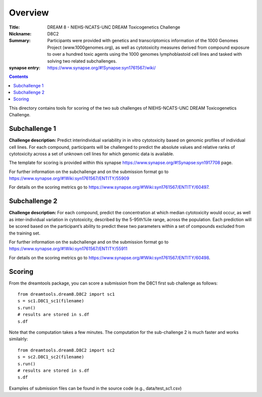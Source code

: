Overview
===========


:Title: DREAM 8 - NIEHS-NCATS-UNC DREAM Toxicogenetics Challenge
:Nickname: D8C2
:Summary: Participants were provided with genetics and transcriptomics information of the 1000 Genomes Project (www.1000genomes.org), as well as cytotoxicity measures derived from compound exposure to over a hundred toxic agents using the 1000 genomes lymphoblastoid cell lines and tasked with solving two related subchallenges.

:synapse entry: https://www.synapse.org/#!Synapse:syn1761567/wiki/

.. contents::


This directory contains tools for scoring of the two sub challenges of NIEHS-NCATS-UNC DREAM Toxicogenetics Challenge. 


Subchallenge 1
-----------

**Challenge description:** Predict interindividual variability in in vitro cytotoxicity based on genomic profiles of individual cell lines. For each compound, participants will be challenged to predict the absolute values and relative ranks of cytotoxicity across a set of unknown cell lines for which genomic data is available. 

The template for scoring is provided within this synapse https://www.synapse.org/#!Synapse:syn1917708 page. 

For further information on the subchallenge and on the submission format go to https://www.synapse.org/#!Wiki:syn1761567/ENTITY/55909 

For details on the scoring metrics go to https://www.synapse.org/#!Wiki:syn1761567/ENTITY/60497.


Subchallenge 2
-----------

**Challenge description:** For each compound, predict the concentration at which median cytotoxicity would occur, as well as inter-individual variation in cytotoxicity, described by the 5-95th%ile range, across the population. Each prediction will be scored based on the participant’s ability to predict these two parameters within a set of compounds excluded from the training set. 

For further information on the subchallenge and on the submission format go to https://www.synapse.org/#!Wiki:syn1761567/ENTITY/55911 

For details on the scoring metrics go to https://www.synapse.org/#!Wiki:syn1761567/ENTITY/60498.

Scoring
---------

From the dreamtools package, you can score a submission from the D8C1 first sub challenge as follows:

::

  from dreamtools.dream8.D8C2 import sc1
  s = sc1.D8C1_sc1(filename)
  s.run()
  # results are stored in s.df 
  s.df


Note that the computation takes a few minutes. The computation for the sub-challenge 2 is much faster and works similalrly::

  from dreamtools.dream8.D8C2 import sc2
  s = sc2.D8C1_sc2(filename)
  s.run()
  # results are stored in s.df 
  s.df


Examples of submission files can be found in the source code (e.g., data/test_sc1.csv)




